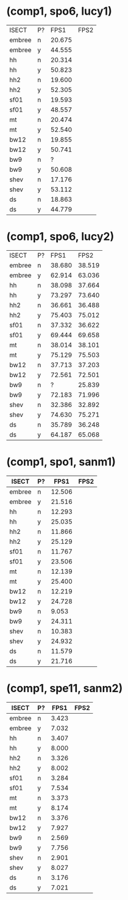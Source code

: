 * (comp1, spo6, lucy1)

| ISECT  | P? |   FPS1 | FPS2 |
| embree | n  | 20.675 |      |
| embree | y  | 44.555 |      |
| hh     | n  | 20.314 |      |
| hh     | y  | 50.823 |      |
| hh2    | n  | 19.600 |      |
| hh2    | y  | 52.305 |      |
| sf01   | n  | 19.593 |      |
| sf01   | y  | 48.557 |      |
| mt     | n  | 20.474 |      |
| mt     | y  | 52.540 |      |
| bw12   | n  | 19.855 |      |
| bw12   | y  | 50.741 |      |
| bw9    | n  |      ? |      |
| bw9    | y  | 50.608 |      |
| shev   | n  | 17.176 |      |
| shev   | y  | 53.112 |      |
| ds     | n  | 18.863 |      |
| ds     | y  | 44.779 |      |

* (comp1, spo6, lucy2)

| ISECT  | P? |   FPS1 |   FPS2 |
| embree | n  | 38.680 | 38.519 |
| embree | y  | 62.914 | 63.036 |
| hh     | n  | 38.098 | 37.664 |
| hh     | y  | 73.297 | 73.640 |
| hh2    | n  | 36.661 | 36.488 |
| hh2    | y  | 75.403 | 75.012 |
| sf01   | n  | 37.332 | 36.622 |
| sf01   | y  | 69.444 | 69.658 |
| mt     | n  | 38.014 | 38.101 |
| mt     | y  | 75.129 | 75.503 |
| bw12   | n  | 37.713 | 37.203 |
| bw12   | y  | 72.561 | 72.501 |
| bw9    | n  |      ? | 25.839 |
| bw9    | y  | 72.183 | 71.996 |
| shev   | n  | 32.386 | 32.892 |
| shev   | y  | 74.630 | 75.271 |
| ds     | n  | 35.789 | 36.248 |
| ds     | y  | 64.187 | 65.068 |

* (comp1, spo1, sanm1)

| ISECT  | P? |   FPS1 | FPS2 |
|--------+----+--------+------|
| embree | n  | 12.506 |      |
| embree | y  | 21.516 |      |
| hh     | n  | 12.293 |      |
| hh     | y  | 25.035 |      |
| hh2    | n  | 11.866 |      |
| hh2    | y  | 25.129 |      |
| sf01   | n  | 11.767 |      |
| sf01   | y  | 23.506 |      |
| mt     | n  | 12.139 |      |
| mt     | y  | 25.400 |      |
| bw12   | n  | 12.219 |      |
| bw12   | y  | 24.728 |      |
| bw9    | n  |  9.053 |      |
| bw9    | y  | 24.311 |      |
| shev   | n  | 10.383 |      |
| shev   | y  | 24.932 |      |
| ds     | n  | 11.579 |      |
| ds     | y  | 21.716 |      |

* (comp1, spe11, sanm2)

| ISECT  | P? |  FPS1 | FPS2 |
|--------+----+-------+------|
| embree | n  | 3.423 |      |
| embree | y  | 7.032 |      |
| hh     | n  | 3.407 |      |
| hh     | y  | 8.000 |      |
| hh2    | n  | 3.326 |      |
| hh2    | y  | 8.002 |      |
| sf01   | n  | 3.284 |      |
| sf01   | y  | 7.534 |      |
| mt     | n  | 3.373 |      |
| mt     | y  | 8.174 |      |
| bw12   | n  | 3.376 |      |
| bw12   | y  | 7.927 |      |
| bw9    | n  | 2.569 |      |
| bw9    | y  | 7.756 |      |
| shev   | n  | 2.901 |      |
| shev   | y  | 8.027 |      |
| ds     | n  | 3.176 |      |
| ds     | y  | 7.021 |      |
